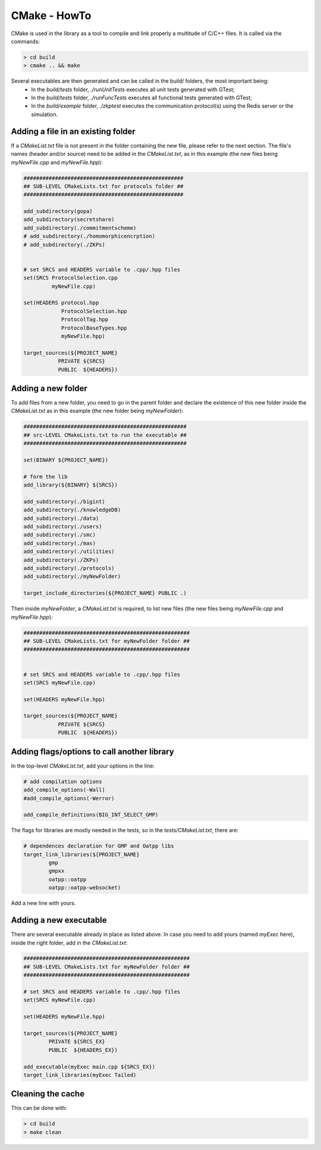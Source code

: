 
.. _CMakeHowTo:

CMake - HowTo
*************

CMake is used in the library as a tool to compile and link properly a multitude of C/C++ files.
It is called via the commands:

.. code-block:: console

    > cd build
    > cmake .. && make

Several executables are then generated and can be called in the build/ folders, the most important being:
 - In the `build/tests` folder, `./runUnitTests` executes all unit tests generated with GTest;
 - In the `build/tests` folder, `./runFuncTests` executes all functional tests generated with GTest;
 - In the `build/example` folder, `./zkptest` executes the communication protocol(s) using the Redis server or the simulation.

Adding a file in an existing folder
===================================

If a `CMakeList.txt` file is not present in the folder containing the new file, please refer to the next section.
The file's names (header and/or source) need to be added in the `CMakeList.txt`,
as in this example (the new files being `myNewFile.cpp` and `myNewFile.hpp`):

.. code-block:: cmake

    ###################################################
    ## SUB-LEVEL CMakeLists.txt for protocols folder ##
    ###################################################

    add_subdirectory(gopa)
    add_subdirectory(secretshare)
    add_subdirectory(./commitmentscheme)
    # add_subdirectory(./homomorphicencrption)
    # add_subdirectory(./ZKPs)


    # set SRCS and HEADERS variable to .cpp/.hpp files
    set(SRCS ProtocolSelection.cpp
             myNewFile.cpp)

    set(HEADERS protocol.hpp
                ProtocolSelection.hpp
                ProtocolTag.hpp
                ProtocolBaseTypes.hpp
                myNewFile.hpp)

    target_sources(${PROJECT_NAME}
               PRIVATE ${SRCS}
               PUBLIC  ${HEADERS})


Adding a new folder
===================

To add files from a new folder, you need to go in the parent folder
and declare the existence of this new folder inside the `CMakeList.txt`
as in this example (the new folder being `myNewFolder`):

.. code-block:: cmake

    ####################################################
    ## src-LEVEL CMakeLists.txt to run the executable ##
    ####################################################

    set(BINARY ${PROJECT_NAME})

    # form the lib
    add_library(${BINARY} ${SRCS})

    add_subdirectory(./bigint)
    add_subdirectory(./knowledgeDB)
    add_subdirectory(./data)
    add_subdirectory(./users)
    add_subdirectory(./smc)
    add_subdirectory(./mas)
    add_subdirectory(./utilities)
    add_subdirectory(./ZKPs)
    add_subdirectory(./protocols)
    add_subdirectory(./myNewFolder)

    target_include_directories(${PROJECT_NAME} PUBLIC .)

Then inside `myNewFolder`, a `CMakeList.txt` is required, to list new files
(the new files being `myNewFile.cpp` and `myNewFile.hpp`):

.. code-block:: cmake

    #####################################################
    ## SUB-LEVEL CMakeLists.txt for myNewFolder folder ##
    #####################################################


    # set SRCS and HEADERS variable to .cpp/.hpp files
    set(SRCS myNewFile.cpp)

    set(HEADERS myNewFile.hpp)

    target_sources(${PROJECT_NAME}
               PRIVATE ${SRCS}
               PUBLIC  ${HEADERS})


Adding flags/options to call another library
============================================

In the top-level `CMakeList.txt`, add your options in the line:

.. code-block:: cmake

    # add compilation options
    add_compile_options(-Wall)
    #add_compile_options(-Werror)

    add_compile_definitions(BIG_INT_SELECT_GMP)

The flags for libraries are mostly needed in the tests, so in the `tests/CMakeList.txt`,
there are:

.. code-block:: cmake

    # dependences declaration for GMP and Oatpp libs
    target_link_libraries(${PROJECT_NAME}
            gmp
            gmpxx
            oatpp::oatpp
            oatpp::oatpp-websocket)

Add a new line with yours.


Adding a new executable
=======================

There are several executable already in place as listed above.
In case you need to add yours (named `myExec` here), inside the right folder, add in the `CMakeList.txt`:

.. code-block:: cmake

    #####################################################
    ## SUB-LEVEL CMakeLists.txt for myNewFolder folder ##
    #####################################################

    # set SRCS and HEADERS variable to .cpp/.hpp files
    set(SRCS myNewFile.cpp)

    set(HEADERS myNewFile.hpp)

    target_sources(${PROJECT_NAME}
            PRIVATE ${SRCS_EX}
            PUBLIC  ${HEADERS_EX})

    add_executable(myExec main.cpp ${SRCS_EX})
    target_link_libraries(myExec Tailed)

Cleaning the cache
==================

This can be done with:

.. code-block:: console

    > cd build
    > make clean